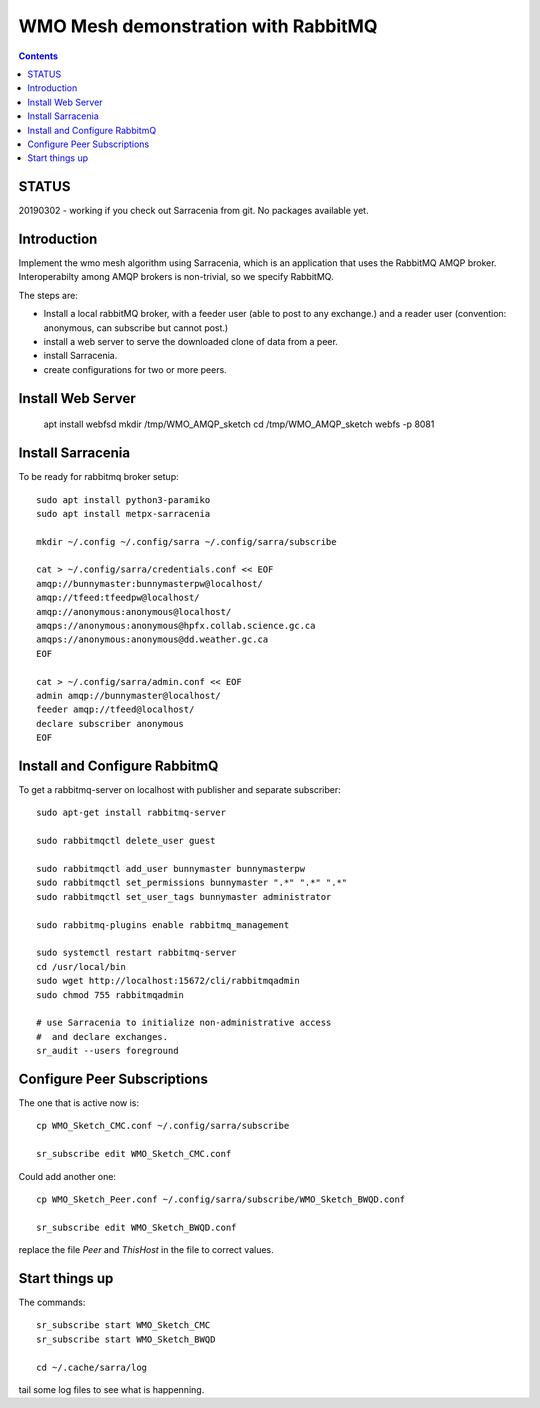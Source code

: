 
====================================
WMO Mesh demonstration with RabbitMQ
====================================

.. contents::

STATUS
======

20190302 - working if you check out Sarracenia from git.  No packages available yet.


Introduction
============

Implement the wmo mesh algorithm using Sarracenia, which is an application
that uses the RabbitMQ AMQP broker. Interoperabilty among AMQP brokers is
non-trivial, so we specify RabbitMQ.

The steps are:

* Install a local rabbitMQ broker, with a feeder user (able to post to any exchange.)
  and a reader user (convention: anonymous, can subscribe but cannot post.)

* install a web server to serve the downloaded clone of data from a peer.

* install Sarracenia.

* create configurations for two or more peers.


Install Web Server
==================

   apt install webfsd
   mkdir /tmp/WMO_AMQP_sketch
   cd /tmp/WMO_AMQP_sketch
   webfs -p 8081


Install Sarracenia
==================

.. NOTE: this is currently (2019/03/02) a lie!
   There are some fixes in the git repo, so one would need either
   to clone that, or wait until the next version exists >= 2.19.03


To be ready for rabbitmq broker setup::

   sudo apt install python3-paramiko
   sudo apt install metpx-sarracenia

   mkdir ~/.config ~/.config/sarra ~/.config/sarra/subscribe

   cat > ~/.config/sarra/credentials.conf << EOF
   amqp://bunnymaster:bunnymasterpw@localhost/
   amqp://tfeed:tfeedpw@localhost/
   amqp://anonymous:anonymous@localhost/
   amqps://anonymous:anonymous@hpfx.collab.science.gc.ca
   amqps://anonymous:anonymous@dd.weather.gc.ca
   EOF

   cat > ~/.config/sarra/admin.conf << EOF
   admin amqp://bunnymaster@localhost/
   feeder amqp://tfeed@localhost/
   declare subscriber anonymous
   EOF





Install and Configure RabbitmQ
==============================


To get a rabbitmq-server on localhost with publisher and separate subscriber::

   sudo apt-get install rabbitmq-server

   sudo rabbitmqctl delete_user guest

   sudo rabbitmqctl add_user bunnymaster bunnymasterpw
   sudo rabbitmqctl set_permissions bunnymaster ".*" ".*" ".*"
   sudo rabbitmqctl set_user_tags bunnymaster administrator
   
   sudo rabbitmq-plugins enable rabbitmq_management

   sudo systemctl restart rabbitmq-server
   cd /usr/local/bin
   sudo wget http://localhost:15672/cli/rabbitmqadmin
   sudo chmod 755 rabbitmqadmin

   # use Sarracenia to initialize non-administrative access 
   #  and declare exchanges.
   sr_audit --users foreground


Configure Peer Subscriptions
============================

The one that is active now is::

   cp WMO_Sketch_CMC.conf ~/.config/sarra/subscribe

   sr_subscribe edit WMO_Sketch_CMC.conf

Could add another one::

   cp WMO_Sketch_Peer.conf ~/.config/sarra/subscribe/WMO_Sketch_BWQD.conf

   sr_subscribe edit WMO_Sketch_BWQD.conf

replace the file *Peer* and *ThisHost* in the file to correct values.


Start things up
===============

The commands::

  sr_subscribe start WMO_Sketch_CMC
  sr_subscribe start WMO_Sketch_BWQD

  cd ~/.cache/sarra/log

tail some log files to see what is happenning.


